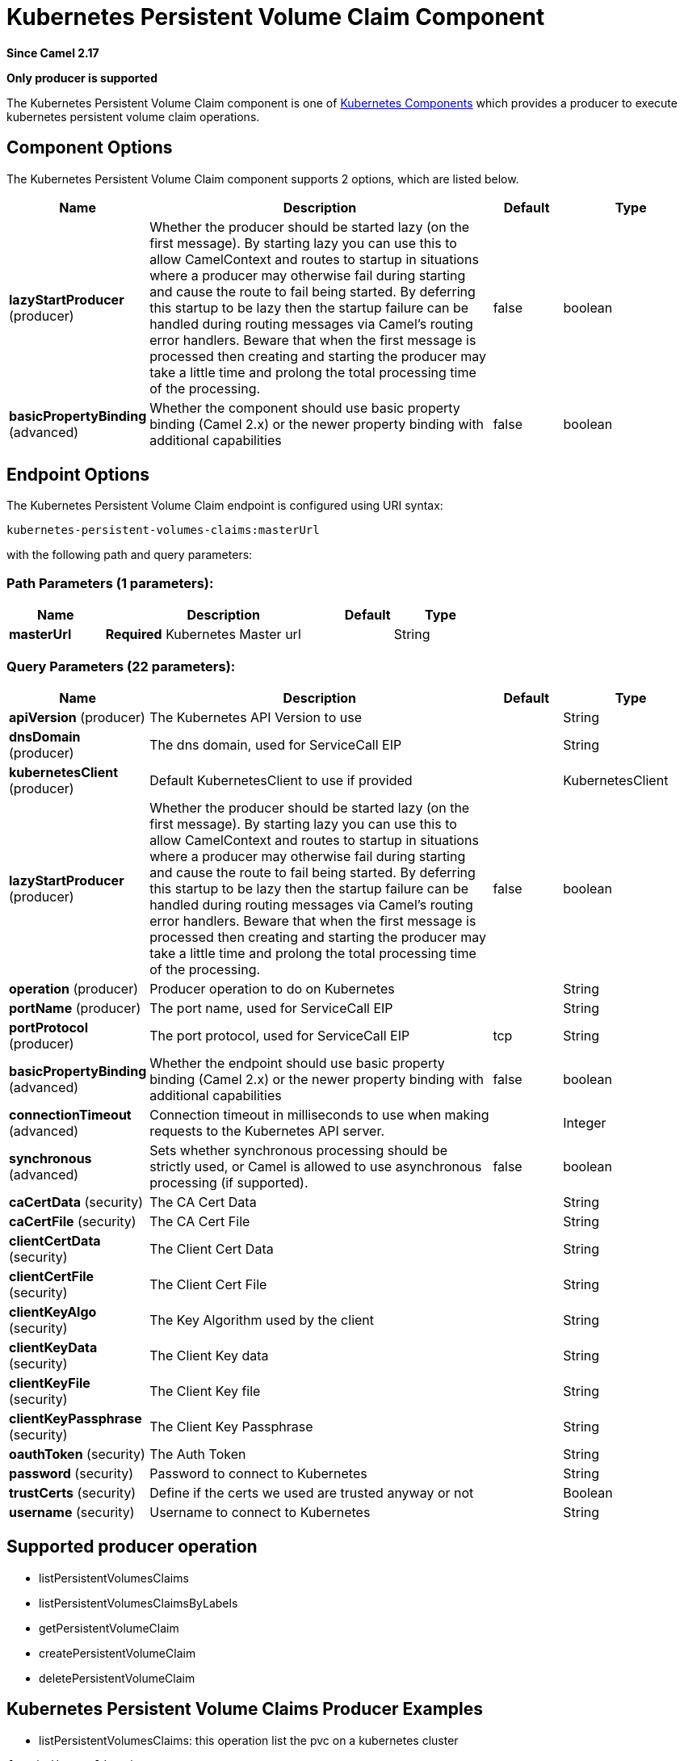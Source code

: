 [[kubernetes-persistent-volumes-claims-component]]
= Kubernetes Persistent Volume Claim Component
:page-source: components/camel-kubernetes/src/main/docs/kubernetes-persistent-volumes-claims-component.adoc

*Since Camel 2.17*

// HEADER START
*Only producer is supported*
// HEADER END

The Kubernetes Persistent Volume Claim component is one of xref:kubernetes.adoc[Kubernetes Components] which
provides a producer to execute kubernetes persistent volume claim operations.
 


== Component Options

// component options: START
The Kubernetes Persistent Volume Claim component supports 2 options, which are listed below.



[width="100%",cols="2,5,^1,2",options="header"]
|===
| Name | Description | Default | Type
| *lazyStartProducer* (producer) | Whether the producer should be started lazy (on the first message). By starting lazy you can use this to allow CamelContext and routes to startup in situations where a producer may otherwise fail during starting and cause the route to fail being started. By deferring this startup to be lazy then the startup failure can be handled during routing messages via Camel's routing error handlers. Beware that when the first message is processed then creating and starting the producer may take a little time and prolong the total processing time of the processing. | false | boolean
| *basicPropertyBinding* (advanced) | Whether the component should use basic property binding (Camel 2.x) or the newer property binding with additional capabilities | false | boolean
|===
// component options: END


== Endpoint Options

// endpoint options: START
The Kubernetes Persistent Volume Claim endpoint is configured using URI syntax:

----
kubernetes-persistent-volumes-claims:masterUrl
----

with the following path and query parameters:

=== Path Parameters (1 parameters):


[width="100%",cols="2,5,^1,2",options="header"]
|===
| Name | Description | Default | Type
| *masterUrl* | *Required* Kubernetes Master url |  | String
|===


=== Query Parameters (22 parameters):


[width="100%",cols="2,5,^1,2",options="header"]
|===
| Name | Description | Default | Type
| *apiVersion* (producer) | The Kubernetes API Version to use |  | String
| *dnsDomain* (producer) | The dns domain, used for ServiceCall EIP |  | String
| *kubernetesClient* (producer) | Default KubernetesClient to use if provided |  | KubernetesClient
| *lazyStartProducer* (producer) | Whether the producer should be started lazy (on the first message). By starting lazy you can use this to allow CamelContext and routes to startup in situations where a producer may otherwise fail during starting and cause the route to fail being started. By deferring this startup to be lazy then the startup failure can be handled during routing messages via Camel's routing error handlers. Beware that when the first message is processed then creating and starting the producer may take a little time and prolong the total processing time of the processing. | false | boolean
| *operation* (producer) | Producer operation to do on Kubernetes |  | String
| *portName* (producer) | The port name, used for ServiceCall EIP |  | String
| *portProtocol* (producer) | The port protocol, used for ServiceCall EIP | tcp | String
| *basicPropertyBinding* (advanced) | Whether the endpoint should use basic property binding (Camel 2.x) or the newer property binding with additional capabilities | false | boolean
| *connectionTimeout* (advanced) | Connection timeout in milliseconds to use when making requests to the Kubernetes API server. |  | Integer
| *synchronous* (advanced) | Sets whether synchronous processing should be strictly used, or Camel is allowed to use asynchronous processing (if supported). | false | boolean
| *caCertData* (security) | The CA Cert Data |  | String
| *caCertFile* (security) | The CA Cert File |  | String
| *clientCertData* (security) | The Client Cert Data |  | String
| *clientCertFile* (security) | The Client Cert File |  | String
| *clientKeyAlgo* (security) | The Key Algorithm used by the client |  | String
| *clientKeyData* (security) | The Client Key data |  | String
| *clientKeyFile* (security) | The Client Key file |  | String
| *clientKeyPassphrase* (security) | The Client Key Passphrase |  | String
| *oauthToken* (security) | The Auth Token |  | String
| *password* (security) | Password to connect to Kubernetes |  | String
| *trustCerts* (security) | Define if the certs we used are trusted anyway or not |  | Boolean
| *username* (security) | Username to connect to Kubernetes |  | String
|===
// endpoint options: END

== Supported producer operation

- listPersistentVolumesClaims
- listPersistentVolumesClaimsByLabels
- getPersistentVolumeClaim
- createPersistentVolumeClaim
- deletePersistentVolumeClaim

== Kubernetes Persistent Volume Claims Producer Examples

- listPersistentVolumesClaims: this operation list the pvc on a kubernetes cluster

[source,java]
--------------------------------------------------------------------------------
from("direct:list").
    toF("kubernetes-persistent-volumes-claims:///?kubernetesClient=#kubernetesClient&operation=listPersistentVolumesClaims").
    to("mock:result");
--------------------------------------------------------------------------------

This operation return a List of pvc from your cluster

- listPersistentVolumesClaimsByLabels:  this operation list the pvc by labels on a kubernetes cluster

[source,java]
--------------------------------------------------------------------------------
from("direct:listByLabels").process(new Processor() {

            @Override
            public void process(Exchange exchange) throws Exception {
                Map<String, String> labels = new HashMap<>();
                labels.put("key1", "value1");
                labels.put("key2", "value2");
                exchange.getIn().setHeader(KubernetesConstants.KUBERNETES_PERSISTENT_VOLUMES_CLAIMS_LABELS, labels);
            }
        });
    toF("kubernetes-persistent-volumes-claims:///?kubernetesClient=#kubernetesClient&operation=listPersistentVolumesClaimsByLabels").
    to("mock:result");
--------------------------------------------------------------------------------

This operation return a List of pvc from your cluster, using a label selector (with key1 and key2, with value value1 and value2)

